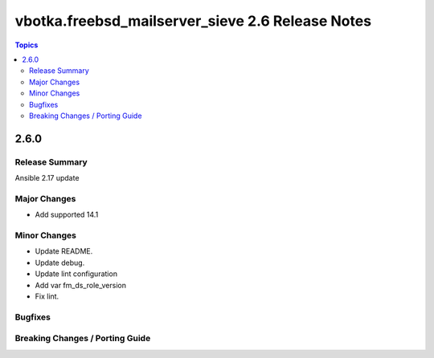 =================================================
vbotka.freebsd_mailserver_sieve 2.6 Release Notes
=================================================

.. contents:: Topics


2.6.0
=====


Release Summary
---------------
Ansible 2.17 update


Major Changes
-------------
* Add supported 14.1

Minor Changes
-------------
* Update README.
* Update debug.
* Update lint configuration
* Add var fm_ds_role_version
* Fix lint.

Bugfixes
--------

Breaking Changes / Porting Guide
--------------------------------
